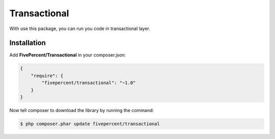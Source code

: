 .. title:: Transactional

=============
Transactional
=============

With use this package, you can run you code in transactional layer.

Installation
------------

Add **FivePercent/Transactional** in your composer.json:

.. code-block:: json

    {
        "require": {
            "fivepercent/transactional": "~1.0"
        }
    }


Now tell composer to download the library by running the command:


.. code-block:: bash

    $ php composer.phar update fivepercent/transactional

